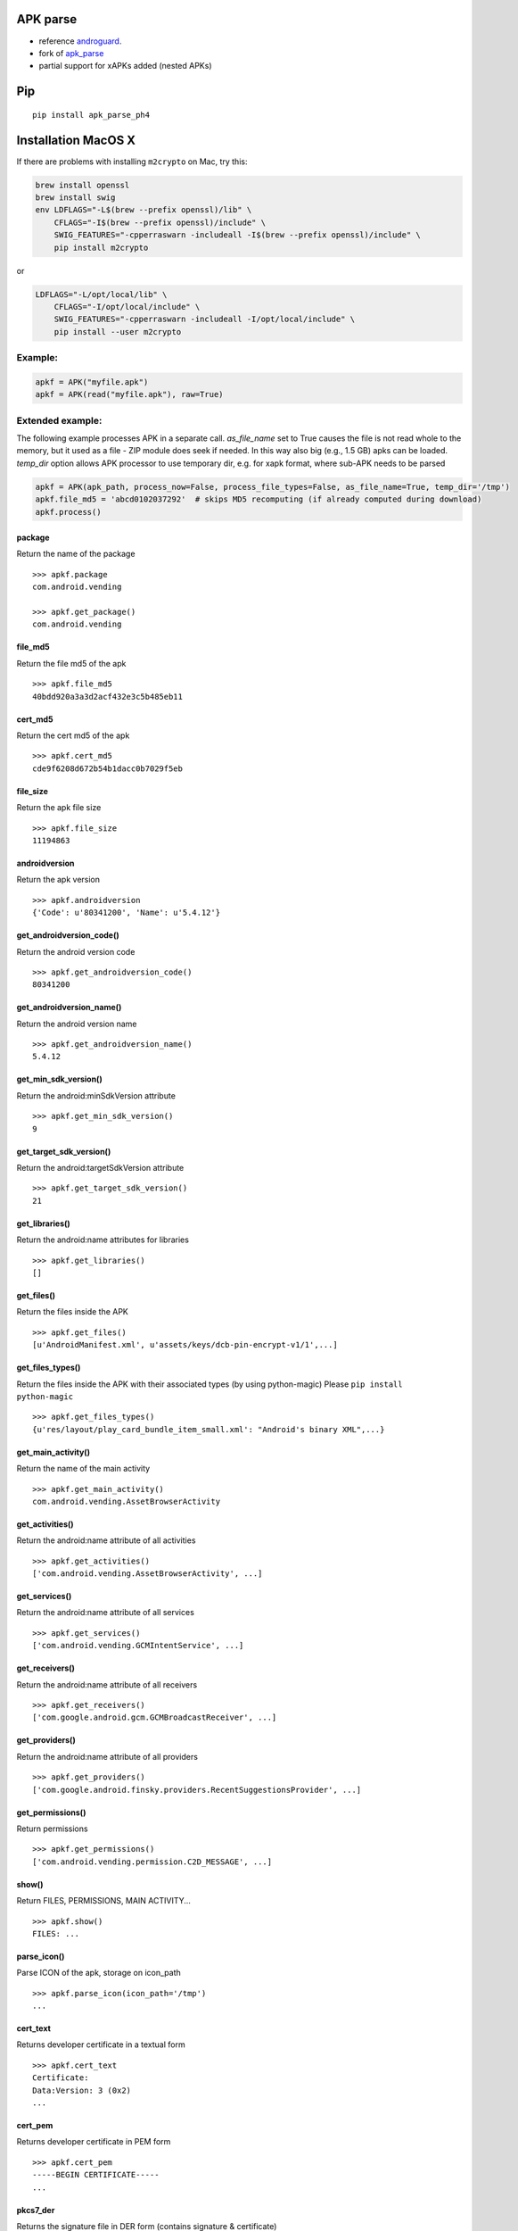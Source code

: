 APK parse
=========

-  reference `androguard <https://github.com/androguard/androguard>`__.
-  fork of `apk\_parse <https://github.com/tdoly/apk_parse>`__
-  partial support for xAPKs added (nested APKs)


Pip
===

::

    pip install apk_parse_ph4

Installation MacOS X
====================

If there are problems with installing ``m2crypto`` on Mac, try this:

.. code-block:: bash

    brew install openssl
    brew install swig
    env LDFLAGS="-L$(brew --prefix openssl)/lib" \
        CFLAGS="-I$(brew --prefix openssl)/include" \
        SWIG_FEATURES="-cpperraswarn -includeall -I$(brew --prefix openssl)/include" \
        pip install m2crypto

or

.. code-block:: bash

    LDFLAGS="-L/opt/local/lib" \
        CFLAGS="-I/opt/local/include" \
        SWIG_FEATURES="-cpperraswarn -includeall -I/opt/local/include" \
        pip install --user m2crypto

Example:
--------

.. code-block:: python


        apkf = APK("myfile.apk")
        apkf = APK(read("myfile.apk"), raw=True)


Extended example:
-----------------

The following example processes APK in a separate call. `as_file_name` set to True causes the file is
not read whole to the memory, but it used as a file - ZIP module does seek if needed. In this way also
big (e.g., 1.5 GB) apks can be loaded. `temp_dir` option allows APK processor to use temporary dir, e.g.
for xapk format, where sub-APK needs to be parsed

.. code-block:: python


        apkf = APK(apk_path, process_now=False, process_file_types=False, as_file_name=True, temp_dir='/tmp')
        apkf.file_md5 = 'abcd0102037292'  # skips MD5 recomputing (if already computed during download)
        apkf.process()


package
~~~~~~~

Return the name of the package

::


        >>> apkf.package
        com.android.vending

        >>> apkf.get_package()
        com.android.vending

file\_md5
~~~~~~~~~

Return the file md5 of the apk

::


        >>> apkf.file_md5
        40bdd920a3a3d2acf432e3c5b485eb11

cert\_md5
~~~~~~~~~

Return the cert md5 of the apk

::


        >>> apkf.cert_md5
        cde9f6208d672b54b1dacc0b7029f5eb

file\_size
~~~~~~~~~~

Return the apk file size

::


        >>> apkf.file_size
        11194863

androidversion
~~~~~~~~~~~~~~

Return the apk version

::


        >>> apkf.androidversion
        {'Code': u'80341200', 'Name': u'5.4.12'}

get\_androidversion\_code()
~~~~~~~~~~~~~~~~~~~~~~~~~~~

Return the android version code

::


        >>> apkf.get_androidversion_code()
        80341200

get\_androidversion\_name()
~~~~~~~~~~~~~~~~~~~~~~~~~~~

Return the android version name

::


        >>> apkf.get_androidversion_name()
        5.4.12

get\_min\_sdk\_version()
~~~~~~~~~~~~~~~~~~~~~~~~

Return the android:minSdkVersion attribute

::


        >>> apkf.get_min_sdk_version()
        9

get\_target\_sdk\_version()
~~~~~~~~~~~~~~~~~~~~~~~~~~~

Return the android:targetSdkVersion attribute

::


        >>> apkf.get_target_sdk_version()
        21

get\_libraries()
~~~~~~~~~~~~~~~~

Return the android:name attributes for libraries

::


        >>> apkf.get_libraries()
        []

get\_files()
~~~~~~~~~~~~

Return the files inside the APK

::


        >>> apkf.get_files()
        [u'AndroidManifest.xml', u'assets/keys/dcb-pin-encrypt-v1/1',...]

get\_files\_types()
~~~~~~~~~~~~~~~~~~~

Return the files inside the APK with their associated types (by using
python-magic) Please ``pip install python-magic``

::

        >>> apkf.get_files_types()
        {u'res/layout/play_card_bundle_item_small.xml': "Android's binary XML",...}

get\_main\_activity()
~~~~~~~~~~~~~~~~~~~~~

Return the name of the main activity

::


        >>> apkf.get_main_activity()
        com.android.vending.AssetBrowserActivity

get\_activities()
~~~~~~~~~~~~~~~~~

Return the android:name attribute of all activities

::


        >>> apkf.get_activities()
        ['com.android.vending.AssetBrowserActivity', ...]

get\_services()
~~~~~~~~~~~~~~~

Return the android:name attribute of all services

::


        >>> apkf.get_services()
        ['com.android.vending.GCMIntentService', ...]

get\_receivers()
~~~~~~~~~~~~~~~~

Return the android:name attribute of all receivers

::


        >>> apkf.get_receivers()
        ['com.google.android.gcm.GCMBroadcastReceiver', ...]

get\_providers()
~~~~~~~~~~~~~~~~

Return the android:name attribute of all providers

::


        >>> apkf.get_providers()
        ['com.google.android.finsky.providers.RecentSuggestionsProvider', ...]

get\_permissions()
~~~~~~~~~~~~~~~~~~

Return permissions

::


        >>> apkf.get_permissions()
        ['com.android.vending.permission.C2D_MESSAGE', ...]

show()
~~~~~~

Return FILES, PERMISSIONS, MAIN ACTIVITY...

::


        >>> apkf.show()
        FILES: ...

parse\_icon()
~~~~~~~~~~~~~

Parse ICON of the apk, storage on icon\_path

::


        >>> apkf.parse_icon(icon_path='/tmp')
        ...

cert\_text
~~~~~~~~~~

Returns developer certificate in a textual form

::


        >>> apkf.cert_text
        Certificate:
        Data:Version: 3 (0x2)
        ...

cert\_pem
~~~~~~~~~

Returns developer certificate in PEM form

::


        >>> apkf.cert_pem
        -----BEGIN CERTIFICATE-----
        ...


pkcs7\_der
~~~~~~~~~~

Returns the signature file in DER form (contains signature & certificate)

::


        >>> apkf.pkcs7_der
        (binary data)

